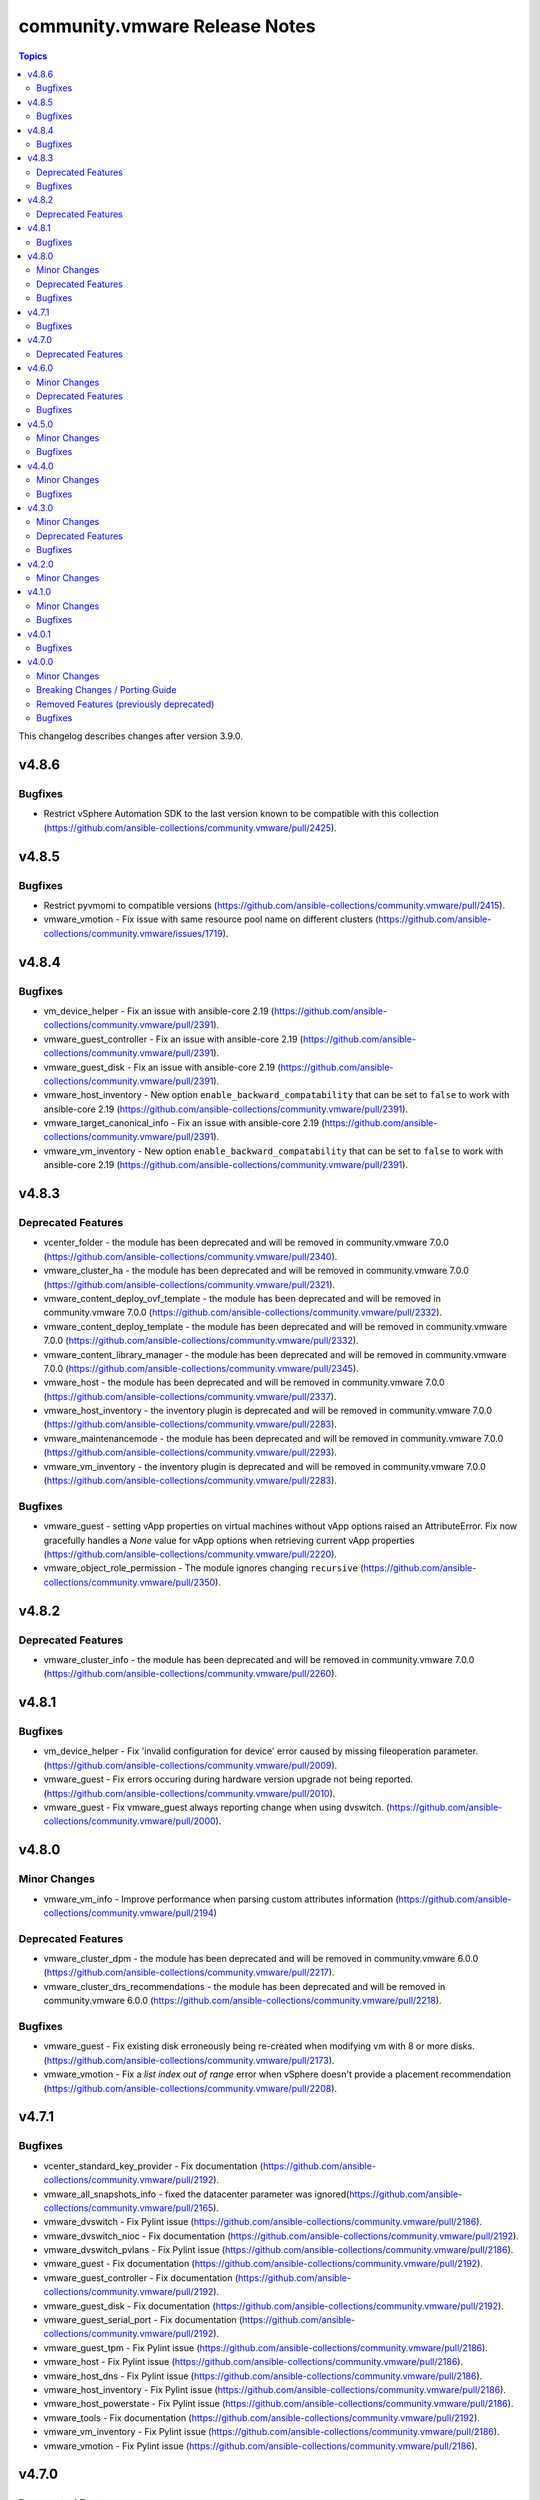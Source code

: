 ==============================
community.vmware Release Notes
==============================

.. contents:: Topics

This changelog describes changes after version 3.9.0.

v4.8.6
======

Bugfixes
--------

- Restrict vSphere Automation SDK to the last version known to be compatible with this collection (https://github.com/ansible-collections/community.vmware/pull/2425).

v4.8.5
======

Bugfixes
--------

- Restrict pyvmomi to compatible versions (https://github.com/ansible-collections/community.vmware/pull/2415).
- vmware_vmotion - Fix issue with same resource pool name on different clusters (https://github.com/ansible-collections/community.vmware/issues/1719).

v4.8.4
======

Bugfixes
--------

- vm_device_helper - Fix an issue with ansible-core 2.19 (https://github.com/ansible-collections/community.vmware/pull/2391).
- vmware_guest_controller - Fix an issue with ansible-core 2.19 (https://github.com/ansible-collections/community.vmware/pull/2391).
- vmware_guest_disk - Fix an issue with ansible-core 2.19 (https://github.com/ansible-collections/community.vmware/pull/2391).
- vmware_host_inventory - New option ``enable_backward_compatability`` that can be set to ``false`` to work with ansible-core 2.19 (https://github.com/ansible-collections/community.vmware/pull/2391).
- vmware_target_canonical_info - Fix an issue with ansible-core 2.19 (https://github.com/ansible-collections/community.vmware/pull/2391).
- vmware_vm_inventory - New option ``enable_backward_compatability`` that can be set to ``false`` to work with ansible-core 2.19 (https://github.com/ansible-collections/community.vmware/pull/2391).

v4.8.3
======

Deprecated Features
-------------------

- vcenter_folder - the module has been deprecated and will be removed in community.vmware 7.0.0 (https://github.com/ansible-collections/community.vmware/pull/2340).
- vmware_cluster_ha - the module has been deprecated and will be removed in community.vmware 7.0.0 (https://github.com/ansible-collections/community.vmware/pull/2321).
- vmware_content_deploy_ovf_template - the module has been deprecated and will be removed in community.vmware 7.0.0 (https://github.com/ansible-collections/community.vmware/pull/2332).
- vmware_content_deploy_template - the module has been deprecated and will be removed in community.vmware 7.0.0 (https://github.com/ansible-collections/community.vmware/pull/2332).
- vmware_content_library_manager - the module has been deprecated and will be removed in community.vmware 7.0.0 (https://github.com/ansible-collections/community.vmware/pull/2345).
- vmware_host - the module has been deprecated and will be removed in community.vmware 7.0.0 (https://github.com/ansible-collections/community.vmware/pull/2337).
- vmware_host_inventory - the inventory plugin is deprecated and will be removed in community.vmware 7.0.0 (https://github.com/ansible-collections/community.vmware/pull/2283).
- vmware_maintenancemode - the module has been deprecated and will be removed in community.vmware 7.0.0 (https://github.com/ansible-collections/community.vmware/pull/2293).
- vmware_vm_inventory - the inventory plugin is deprecated and will be removed in community.vmware 7.0.0 (https://github.com/ansible-collections/community.vmware/pull/2283).

Bugfixes
--------

- vmware_guest - setting vApp properties on virtual machines without vApp options raised an AttributeError. Fix now gracefully handles a `None` value for vApp options when retrieving current vApp properties (https://github.com/ansible-collections/community.vmware/pull/2220).
- vmware_object_role_permission - The module ignores changing ``recursive`` (https://github.com/ansible-collections/community.vmware/pull/2350).

v4.8.2
======

Deprecated Features
-------------------

- vmware_cluster_info - the module has been deprecated and will be removed in community.vmware 7.0.0 (https://github.com/ansible-collections/community.vmware/pull/2260).

v4.8.1
======

Bugfixes
--------

- vm_device_helper - Fix 'invalid configuration for device' error caused by missing fileoperation parameter. (https://github.com/ansible-collections/community.vmware/pull/2009).
- vmware_guest - Fix errors occuring during hardware version upgrade not being reported. (https://github.com/ansible-collections/community.vmware/pull/2010).
- vmware_guest - Fix vmware_guest always reporting change when using dvswitch. (https://github.com/ansible-collections/community.vmware/pull/2000).

v4.8.0
======

Minor Changes
-------------

- vmware_vm_info - Improve performance when parsing custom attributes information (https://github.com/ansible-collections/community.vmware/pull/2194)

Deprecated Features
-------------------

- vmware_cluster_dpm - the module has been deprecated and will be removed in community.vmware 6.0.0 (https://github.com/ansible-collections/community.vmware/pull/2217).
- vmware_cluster_drs_recommendations - the module has been deprecated and will be removed in community.vmware 6.0.0 (https://github.com/ansible-collections/community.vmware/pull/2218).

Bugfixes
--------

- vmware_guest - Fix existing disk erroneously being re-created when modifying vm with 8 or more disks. (https://github.com/ansible-collections/community.vmware/pull/2173).
- vmware_vmotion - Fix a `list index out of range` error when vSphere doesn't provide a placement recommendation (https://github.com/ansible-collections/community.vmware/pull/2208).

v4.7.1
======

Bugfixes
--------

- vcenter_standard_key_provider - Fix documentation (https://github.com/ansible-collections/community.vmware/pull/2192).
- vmware_all_snapshots_info - fixed the datacenter parameter was ignored(https://github.com/ansible-collections/community.vmware/pull/2165).
- vmware_dvswitch - Fix Pylint issue (https://github.com/ansible-collections/community.vmware/pull/2186).
- vmware_dvswitch_nioc - Fix documentation (https://github.com/ansible-collections/community.vmware/pull/2192).
- vmware_dvswitch_pvlans - Fix Pylint issue (https://github.com/ansible-collections/community.vmware/pull/2186).
- vmware_guest - Fix documentation (https://github.com/ansible-collections/community.vmware/pull/2192).
- vmware_guest_controller - Fix documentation (https://github.com/ansible-collections/community.vmware/pull/2192).
- vmware_guest_disk - Fix documentation (https://github.com/ansible-collections/community.vmware/pull/2192).
- vmware_guest_serial_port - Fix documentation (https://github.com/ansible-collections/community.vmware/pull/2192).
- vmware_guest_tpm - Fix Pylint issue (https://github.com/ansible-collections/community.vmware/pull/2186).
- vmware_host - Fix Pylint issue (https://github.com/ansible-collections/community.vmware/pull/2186).
- vmware_host_dns - Fix Pylint issue (https://github.com/ansible-collections/community.vmware/pull/2186).
- vmware_host_inventory - Fix Pylint issue (https://github.com/ansible-collections/community.vmware/pull/2186).
- vmware_host_powerstate - Fix Pylint issue (https://github.com/ansible-collections/community.vmware/pull/2186).
- vmware_tools - Fix documentation (https://github.com/ansible-collections/community.vmware/pull/2192).
- vmware_vm_inventory - Fix Pylint issue (https://github.com/ansible-collections/community.vmware/pull/2186).
- vmware_vmotion - Fix Pylint issue (https://github.com/ansible-collections/community.vmware/pull/2186).

v4.7.0
======

Deprecated Features
-------------------

- vmware_cluster - the module has been deprecated and will be removed in community.vmware 6.0.0 (https://github.com/ansible-collections/community.vmware/pull/2143).
- vmware_cluster_vcls - the module has been deprecated and will be removed in community.vmware 6.0.0 (https://github.com/ansible-collections/community.vmware/pull/2156).

v4.6.0
======

Minor Changes
-------------

- vmware_vm_vm_drs_rule - added datacenter argument to correctly deal with multiple clusters with same name(https://github.com/ansible-collections/community.vmware/issues/2101).
- vsphere_file - Fix examples in documentation (https://github.com/ansible-collections/community.vmware/issues/2110).

Deprecated Features
-------------------

- vmware_cluster_drs - the module has been deprecated and will be removed in community.vmware 6.0.0 (https://github.com/ansible-collections/community.vmware/pull/2136).

Bugfixes
--------

- Document dependency on requests (https://github.com/ansible-collections/community.vmware/issues/2127).
- vmware_guest_disk - round size to int, supporting float values properly (https://github.com/ansible-collections/community.vmware/issues/123).
- vmware_guest_snapshot - Update documentation regarding snapshot_id parameter (https://github.com/ansible-collections/community.vmware/issues/2145).

v4.5.0
======

Minor Changes
-------------

- vmware_host_logbundle - Add timeout parameter (https://github.com/ansible-collections/community.vmware/pull/2092).

Bugfixes
--------

- vcenter_folder - removed documentation that incorrectly said `folder_type` had no effect when `parent_folder` was set
- vmware_cluster_vcls - fixed bug caused by pyvmomi >=7.0.3 returning the vlcs cluster config attribute as None when it was previously undefined. Now if the vCLS config is not initialized on the cluster, the module will initialize it using the user's desired state.
- vmware_host_logbundle - Manifests previously was separared by "&", thus selecting first manifest. Fix now separates manifests with URL encoded space, thus correctly supplying the manifests.  (https://github.com/ansible-collections/community.vmware/pull/2090).

v4.4.0
======

Minor Changes
-------------

- vmware_dvs_portgroup - Make `state` default to `present` instead of having it as a required parameter (https://github.com/ansible-collections/community.vmware/pull/2055).

Bugfixes
--------

- Clarify pyVmomi requirement (https://github.com/ansible-collections/community.vmware/pull/2071).
- vmware_cluster_dpm - Handle case where DPM config has not been initialized yet and is None (https://github.com/ansible-collections/community.vmware/pull/2057).
- vmware_dvs_portgroup - Fix erroneously reporting a change when `port_binding` is static and `num_ports` not specified (https://github.com/ansible-collections/community.vmware/pull/2053).

v4.3.0
======

Minor Changes
-------------

- Document that all parameters and VMware object names are case sensitive (https://github.com/ansible-collections/community.vmware/issues/2019).
- Drop the outdated (and actually unmaintained) scenario guides (https://github.com/ansible-collections/community.vmware/pull/2022).
- vmware_dvswitch - Add switchIpAddress/switch_ip parameter for netflow config
- vmware_guest_tools_info - Use `toolsVersionStatus2` instead of `toolsVersionStatus` (https://github.com/ansible-collections/community.vmware/issues/2033).

Deprecated Features
-------------------

- vmware_guest_tools_info - `vm_tools_install_status` will be removed from next major version (5.0.0) of the collection since the API call that provides this information has been deprecated by VMware. Use `vm_tools_running_status` / `vm_tools_version_status` instead (https://github.com/ansible-collections/community.vmware/issues/2033).

Bugfixes
--------

- Use `isinstance()` instead of `type()` for a typecheck (https://github.com/ansible-collections/community.vmware/pull/2011).
- vmware_guest - Fix a error while updating the VM by adding a new disk. While adding a disk to an  existing VM, it leaves it in invalid state. (https://github.com/ansible-collections/community.vmware/pull/2044).
- vmware_guest - Fix a missing error message while setting a template parameter with inconsistency guest_os ID (https://github.com/ansible-collections/community.vmware/pull/2036).

v4.2.0
======

Minor Changes
-------------

- Add standard function vmware_argument_spec() from module_utils for using default env fallback function. https://github.com/ansible-collections/community.vmware/issues/1977
- vmware_first_class_disk_info - Add a module to gather informations about first class disks. (https://github.com/ansible-collections/community.vmware/pull/1996). (https://github.com/ansible-collections/community.vmware/issues/1988).
- vmware_host_facts - Add the possibility to get the related datacenter. (https://github.com/ansible-collections/community.vmware/pull/1994).
- vmware_vm_inventory - Add parameter `subproperties` (https://github.com/ansible-collections/community.vmware/pull/1972).
- vmware_vmkernel - Add the function to set the enable_backup_nfc setting (https://github.com/ansible-collections/community.vmware/pull/1978)
- vsphere_copy - Add parameter to tell vsphere_copy which diskformat is being uploaded (https://github.com/ansible-collections/community.vmware/pull/1995).

v4.1.0
======

Minor Changes
-------------

- vmware_guest - Add IPv6 support for VM network interfaces (https://github.com/ansible-collections/community.vmware/pull/1937).
- vmware_guest_sendkey - Add Windows key (https://github.com/ansible-collections/community.vmware/issues/1959).
- vmware_guest_tools_upgrade - Add parameter `installer_options` to pass command line options to the installer to modify the installation procedure for tools (https://github.com/ansible-collections/community.vmware/pull/1059).

Bugfixes
--------

- Fix InsecureRequestWarning for modules based on the VmwareRestClient module util when setting ``validate_certs`` to ``False`` (https://github.com/ansible-collections/community.vmware/pull/1969).
- module_utils/vmware.py - remove ssl.wrap_socet() function. Replaced for code based on ssl.get_server_certificate (https://github.com/ansible-collections/community.vmware/issues/1930).
- vmware_guest - Fix failure of vm reconfiguration with enabled virt_based_security (https://github.com/ansible-collections/community.vmware/pull/1848).

v4.0.1
======

Bugfixes
--------

- vmware_vm_info - Fix an AttributeError when gathering network information (https://github.com/ansible-collections/community.vmware/pull/1919).

v4.0.0
======

Minor Changes
-------------

- Removed module / plugin documentation RST files from the repository (https://github.com/ansible-collections/community.vmware/pull/1897).
- Using semantic markup in documentation (https://github.com/ansible-collections/community.vmware/issues/1771).
- vmware_deploy_ovf - New parameter enable_hidden_properties to force OVF properties marked as `ovf:userConfigurable=false` to become user configurable (https://github.com/ansible-collections/community.vmware/issues/802).
- vmware_dvs_portgroup_info - add moid property in the return value for the module (https://github.com/ansible-collections/community.vmware/issues/1849).
- vmware_guest_snapshot - add new snapshot_id option (https://github.com/ansible-collections/community.vmware/pull/1847).
- vmware_host_snmp module now can configure SNMP agent on set of hosts (list in esxi_hostname parameter or as cluster in cluster_name parameter). The ability to configure the host directly remains (https://github.com/ansible-collections/community.vmware/issues/1799).

Breaking Changes / Porting Guide
--------------------------------

- Removed support for ansible-core version < 2.15.0.
- vmware_dvs_host - removed defaults for `vmnics` and `lag_uplinks` (https://github.com/ansible-collections/community.vmware/issues/1516).
- vmware_host_acceptance - removed `acceptance_level` and used its options in `state`. This also means there will be no state `list` anymore. In order to get information about the current acceptance level, use the new module `vmware_host_acceptance_info` (https://github.com/ansible-collections/community.vmware/issues/1872).
- vmware_vm_info - added prefix length to IP addresses in vm_network, so they now show up as for example 10.76.33.228/24 instead of just 10.76.33.228 (https://github.com/ansible-collections/community.vmware/issues/1761).

Removed Features (previously deprecated)
----------------------------------------

- Removed module util `version` (https://github.com/ansible-collections/community.vmware/issues/1639).
- vmware_guest - removed specifying CDROM configuration as a dict, instead use a list (https://github.com/ansible-collections/community.vmware/issues/1472).
- vmware_host_lockdown - removed deprecated states `absent` and `present` (https://github.com/ansible-collections/community.vmware/issues/1517).
- vmware_rest_client - removed deprecated method `get_tag_by_category()` (https://github.com/ansible-collections/community.vmware/issues/1898).

Bugfixes
--------

- vmware_deploy_ovf - fix error in finding networks part of code (https://github.com/ansible-collections/community.vmware/issues/1853).
- vmware_guest_custom_attributes - fix problem when module try apply non global or non VM type custom attribute to VM object (https://github.com/ansible-collections/community.vmware/issues/1772).
